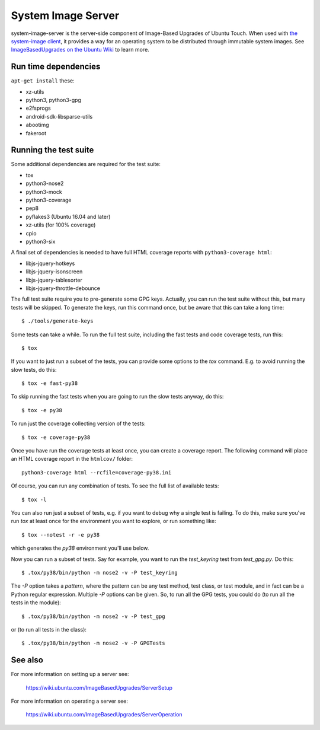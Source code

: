 =====================
 System Image Server
=====================

system-image-server is the server-side component of Image-Based Upgrades of Ubuntu Touch. When used with `the system-image client <https://github.com/ubports/system-image>`_, it provides a way for an operating system to be distributed through immutable system images. See `ImageBasedUpgrades on the Ubuntu Wiki <https://wiki.ubuntu.com/ImageBasedUpgrades/>`_ to learn more.


Run time dependencies
=====================

``apt-get install`` these:

- xz-utils
- python3, python3-gpg
- e2fsprogs
- android-sdk-libsparse-utils
- abootimg
- fakeroot


Running the test suite
======================

Some additional dependencies are required for the test suite:

- tox
- python3-nose2
- python3-mock
- python3-coverage
- pep8
- pyflakes3 (Ubuntu 16.04 and later)
- xz-utils (for 100% coverage)
- cpio
- python3-six

A final set of dependencies is needed to have full HTML coverage reports with
``python3-coverage html``:

- libjs-jquery-hotkeys
- libjs-jquery-isonscreen
- libjs-jquery-tablesorter
- libjs-jquery-throttle-debounce

The full test suite require you to pre-generate some GPG keys.  Actually, you
can run the test suite without this, but many tests will be skipped.  To
generate the keys, run this command once, but be aware that this can take a
long time::

    $ ./tools/generate-keys

Some tests can take a while.  To run the full test suite, including the fast
tests and code coverage tests, run this::

    $ tox

If you want to just run a subset of the tests, you can provide some options to
the `tox` command.  E.g. to avoid running the slow tests, do this::

    $ tox -e fast-py38

To skip running the fast tests when you are going to run the slow tests
anyway, do this::

    $ tox -e py38

To run just the coverage collecting version of the tests::

    $ tox -e coverage-py38

Once you have run the coverage tests at least once, you can create a coverage
report. The following command will place an HTML coverage report in the
``htmlcov/`` folder::

    python3-coverage html --rcfile=coverage-py38.ini

Of course, you can run any combination of tests.  To see the full list of
available tests::

    $ tox -l

You can also run just a subset of tests, e.g. if you want to debug why a
single test is failing.  To do this, make sure you've run `tox` at least once
for the environment you want to explore, or run something like::

    $ tox --notest -r -e py38

which generates the *py38* environment you'll use below.

Now you can run a subset of tests.  Say for example, you want to run the
`test_keyring` test from `test_gpg.py`.  Do this::

    $ .tox/py38/bin/python -m nose2 -v -P test_keyring

The `-P` option takes a *pattern*, where the pattern can be any test method,
test class, or test module, and in fact can be a Python regular expression.
Multiple `-P` options can be given.  So, to run all the GPG tests, you could
do (to run all the tests in the module)::

    $ .tox/py38/bin/python -m nose2 -v -P test_gpg

or (to run all tests in the class)::

    $ .tox/py38/bin/python -m nose2 -v -P GPGTests

See also
========

For more information on setting up a server see:

    https://wiki.ubuntu.com/ImageBasedUpgrades/ServerSetup

For more information on operating a server see:

    https://wiki.ubuntu.com/ImageBasedUpgrades/ServerOperation
